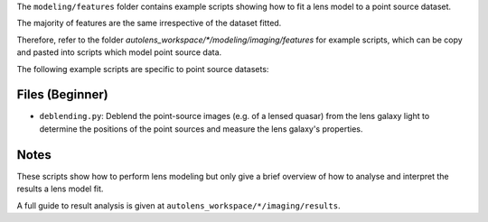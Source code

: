 The ``modeling/features`` folder contains example scripts showing how to fit a lens model to a point source dataset.

The majority of features are the same irrespective of the dataset fitted.

Therefore, refer to the folder
`autolens_workspace/*/modeling/imaging/features` for example scripts, which can be copy
and pasted into scripts which model point source data.

The following example scripts are specific to point source datasets:

Files (Beginner)
----------------

- ``deblending.py``: Deblend the point-source images (e.g. of a lensed quasar) from the lens galaxy light to determine the positions of the point sources and measure the lens galaxy's properties.

Notes
-----

These scripts show how to perform lens modeling but only give a brief overview of how to analyse
and interpret the results a lens model fit.

A full guide to result analysis is given at ``autolens_workspace/*/imaging/results``.

